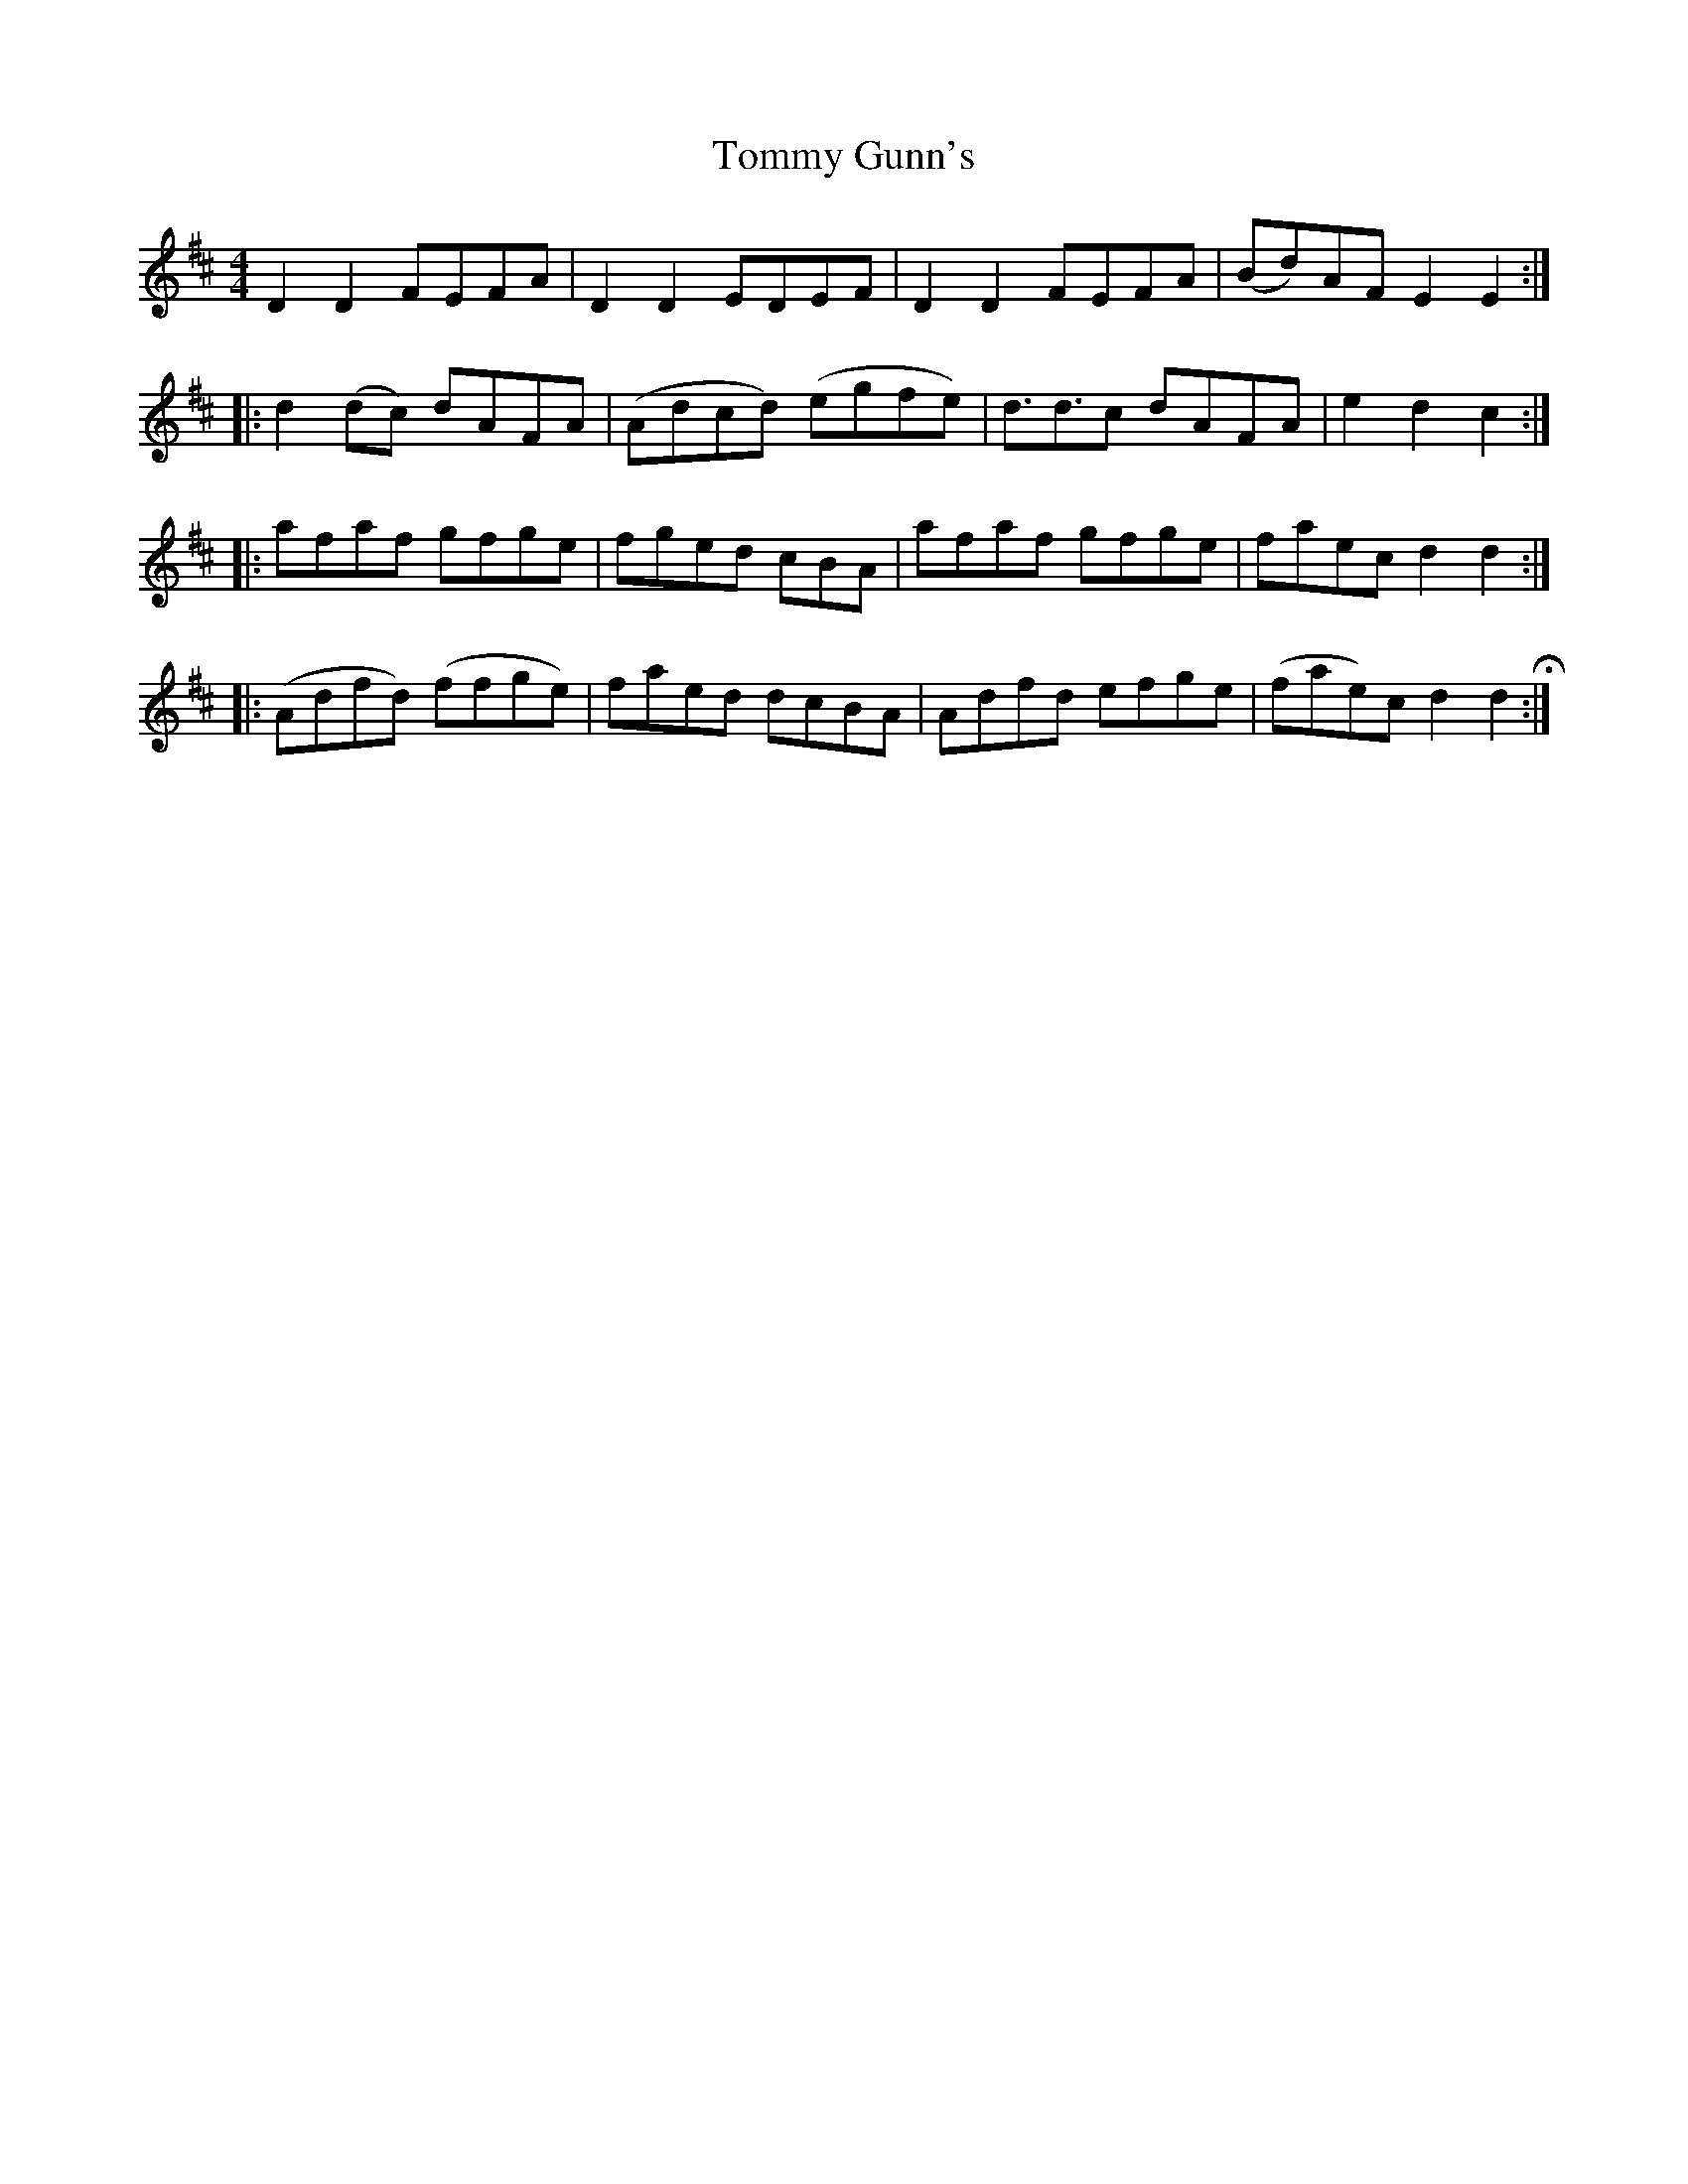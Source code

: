 X: 40514
T: Tommy Gunn's
R: reel
M: 4/4
K: Dmajor
D2D2 FEFA|D2D2 EDEF|D2D2 FEFA|(Bd)AF E2E2:|
|:d2(dc) dAFA|(Adcd) (egfe)|d3/2d3/2c dAFA|e2d2c2:|
|:afaf gfge|fged cBA|afaf gfge|faec d2d2:|
|:(Adfd) (ffge)|faed dcBA|Adfd efge|(fae)c d2d2 +fermata+:|

